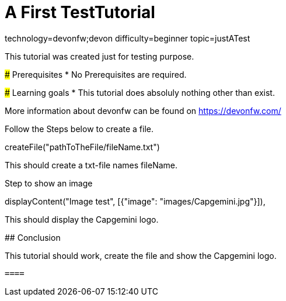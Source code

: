= A First TestTutorial

[tags]
--
technology=devonfw;devon
difficulty=beginner
topic=justATest
--
====
This tutorial was created just for testing purpose.

### Prerequisites
* No Prerequisites are required. 

### Learning goals
* This tutorial does absoluly nothing other than exist.


More information about devonfw can be found on https://devonfw.com/
====
====
Follow the Steps below to create a file.
[step]
--
createFile("pathToTheFile/fileName.txt")
--
This should create a txt-file names fileName.
====

====
Step to show an image
[step]
--
displayContent("Image test", [{"image": "images/Capgemini.jpg"}]),
--
This should display the Capgemini logo.
====

====
## Conclusion

This tutorial should work, create the file and show the Capgemini logo.
 
 ====